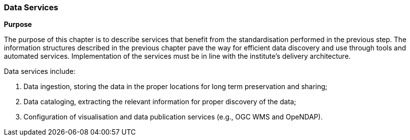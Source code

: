 [[data-services]]
=== Data Services

**Purpose**

The purpose of this chapter is to describe services that benefit from the standardisation performed in the previous step. The information structures described in the previous chapter pave the way for efficient data discovery and use through tools and automated services. Implementation of the services must be in line with the institute's delivery architecture.

Data services include:

1. Data ingestion, storing the data in the proper locations for long term preservation and sharing;
2. Data cataloging, extracting the relevant information for proper discovery of the data;
3. Configuration of visualisation and data publication services (e.g., OGC WMS and OpeNDAP).
